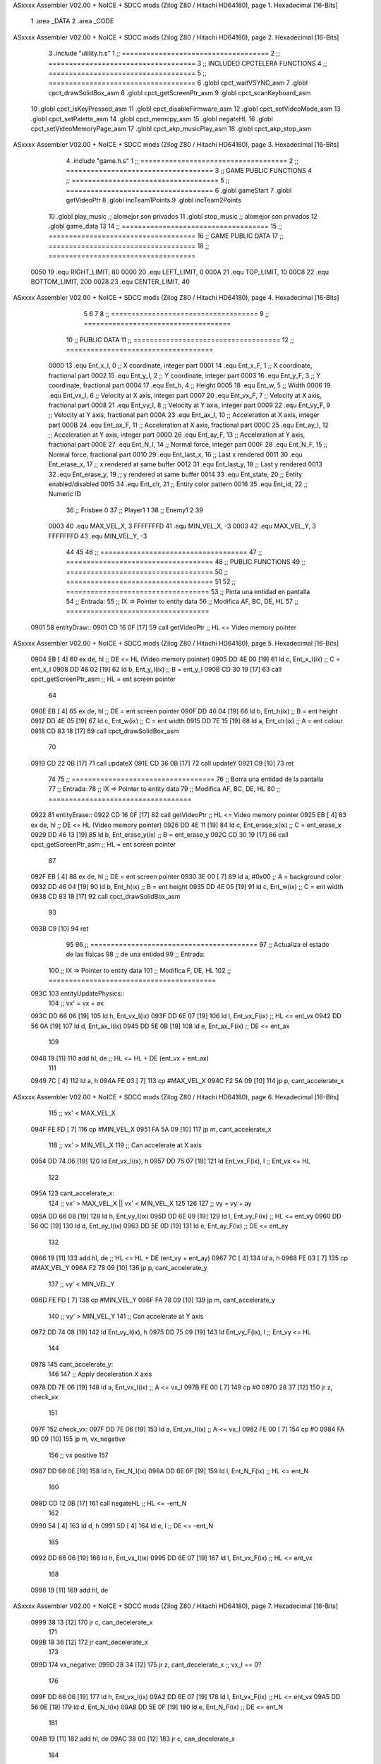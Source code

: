 ASxxxx Assembler V02.00 + NoICE + SDCC mods  (Zilog Z80 / Hitachi HD64180), page 1.
Hexadecimal [16-Bits]



                              1 .area _DATA
                              2 .area _CODE
ASxxxx Assembler V02.00 + NoICE + SDCC mods  (Zilog Z80 / Hitachi HD64180), page 2.
Hexadecimal [16-Bits]



                              3 .include "utility.h.s"
                              1 ;; ====================================
                              2 ;; ====================================
                              3 ;; INCLUDED CPCTELERA FUNCTIONS
                              4 ;; ====================================
                              5 ;; ====================================
                              6 .globl cpct_waitVSYNC_asm
                              7 .globl cpct_drawSolidBox_asm
                              8 .globl cpct_getScreenPtr_asm
                              9 .globl cpct_scanKeyboard_asm
                             10 .globl cpct_isKeyPressed_asm
                             11 .globl cpct_disableFirmware_asm
                             12 .globl cpct_setVideoMode_asm
                             13 .globl cpct_setPalette_asm
                             14 .globl cpct_memcpy_asm
                             15 .globl negateHL
                             16 .globl cpct_setVideoMemoryPage_asm
                             17 .globl cpct_akp_musicPlay_asm
                             18 .globl cpct_akp_stop_asm
ASxxxx Assembler V02.00 + NoICE + SDCC mods  (Zilog Z80 / Hitachi HD64180), page 3.
Hexadecimal [16-Bits]



                              4 .include "game.h.s"
                              1 ;; ====================================
                              2 ;; ====================================
                              3 ;; GAME PUBLIC FUNCTIONS
                              4 ;; ====================================
                              5 ;; ====================================
                              6 .globl gameStart
                              7 .globl getVideoPtr
                              8 .globl incTeam1Points
                              9 .globl incTeam2Points
                             10 .globl play_music	;; alomejor son privados
                             11 .globl stop_music	;; alomejor son privados
                             12 .globl game_data
                             13 
                             14 ;; ====================================
                             15 ;; ====================================
                             16 ;; GAME PUBLIC DATA
                             17 ;; ====================================
                             18 ;; ====================================
                     0050    19 .equ RIGHT_LIMIT,	80
                     0000    20 .equ LEFT_LIMIT,	0
                     000A    21 .equ TOP_LIMIT,	 	10
                     00C8    22 .equ BOTTOM_LIMIT,	200
                     0028    23 .equ CENTER_LIMIT,	40
ASxxxx Assembler V02.00 + NoICE + SDCC mods  (Zilog Z80 / Hitachi HD64180), page 4.
Hexadecimal [16-Bits]



                              5 
                              6 
                              7 
                              8 ;; ====================================
                              9 ;; ====================================
                             10 ;; PUBLIC DATA
                             11 ;; ====================================
                             12 ;; ====================================
                     0000    13 .equ Ent_x_I, 		0	;; X coordinate, integer part
                     0001    14 .equ Ent_x_F, 		1	;; X coordinate, fractional part
                     0002    15 .equ Ent_y_I, 		2	;; Y coordinate, integer part
                     0003    16 .equ Ent_y_F, 		3	;; Y coordinate, fractional part
                     0004    17 .equ Ent_h, 		4	;; Height
                     0005    18 .equ Ent_w, 		5	;; Width
                     0006    19 .equ Ent_vx_I,		6	;; Velocity at X axis, integer part
                     0007    20 .equ Ent_vx_F,		7	;; Velocity at X axis, fractional part
                     0008    21 .equ Ent_vy_I,		8	;; Velocity at Y axis, integer part
                     0009    22 .equ Ent_vy_F,		9	;; Velocity at Y axis, fractional part
                     000A    23 .equ Ent_ax_I,		10	;; Acceleration at X axis, integer part
                     000B    24 .equ Ent_ax_F,		11	;; Acceleration at X axis, fractional part
                     000C    25 .equ Ent_ay_I,		12	;; Acceleration at Y axis, integer part
                     000D    26 .equ Ent_ay_F,		13	;; Acceleration at Y axis, fractional part
                     000E    27 .equ Ent_N_I,		14	;; Normal force, integer part
                     000F    28 .equ Ent_N_F,		15	;; Normal force, fractional part
                     0010    29 .equ Ent_last_x,	16	;; Last x rendered
                     0011    30 .equ Ent_erase_x,	17	;; x rendered at same buffer
                     0012    31 .equ Ent_last_y,	18	;; Last y rendered
                     0013    32 .equ Ent_erase_y,	19	;; y rendered at same buffer
                     0014    33 .equ Ent_state,		20	;; Entity enabled/disabled
                     0015    34 .equ Ent_clr, 		21	;; Entity color pattern
                     0016    35 .equ Ent_id, 		22	;; Numeric ID
                             36 				;; Frisbee 	0
                             37 				;; Player1 	1
                             38 				;; Enemy1	2
                             39 
                     0003    40 .equ MAX_VEL_X, 3 
                     FFFFFFFD    41 .equ MIN_VEL_X, -3
                     0003    42 .equ MAX_VEL_Y, 3
                     FFFFFFFD    43 .equ MIN_VEL_Y, -3
                             44 
                             45 
                             46 ;; ====================================
                             47 ;; ====================================
                             48 ;; PUBLIC FUNCTIONS
                             49 ;; ====================================
                             50 ;; ====================================
                             51 
                             52 ;; ===================================
                             53 ;; Pinta una entidad en pantalla
                             54 ;; Entrada:
                             55 ;; 	IX => Pointer to entity data 
                             56 ;; Modifica AF, BC, DE, HL
                             57 ;; ===================================
   0901                      58 entityDraw::
   0901 CD 16 0F      [17]   59 	call 	getVideoPtr		;; HL <= Video memory pointer
ASxxxx Assembler V02.00 + NoICE + SDCC mods  (Zilog Z80 / Hitachi HD64180), page 5.
Hexadecimal [16-Bits]



   0904 EB            [ 4]   60 	ex 	de, hl			;; DE <= HL (Video memory pointer)
   0905 DD 4E 00      [19]   61 	ld 	c, Ent_x_I(ix) 		;; C = ent_x_I
   0908 DD 46 02      [19]   62 	ld 	b, Ent_y_I(ix) 		;; B = ent_y_I
   090B CD 30 19      [17]   63 	call cpct_getScreenPtr_asm 	;; HL = ent screen pointer
                             64 
   090E EB            [ 4]   65 	ex 	de, hl 			;; DE = ent screen pointer
   090F DD 46 04      [19]   66 	ld 	b, Ent_h(ix) 		;; B = ent height
   0912 DD 4E 05      [19]   67 	ld 	c, Ent_w(ix) 		;; C = ent width
   0915 DD 7E 15      [19]   68 	ld 	a, Ent_clr(ix)		;; A = ent colour
   0918 CD 83 18      [17]   69 	call cpct_drawSolidBox_asm
                             70 
   091B CD 22 0B      [17]   71 	call updateX
   091E CD 36 0B      [17]   72 	call updateY
   0921 C9            [10]   73 	ret
                             74 
                             75 ;; ===================================
                             76 ;; Borra una entidad de la pantalla
                             77 ;; Entrada:
                             78 ;; 	IX => Pointer to entity data 
                             79 ;; Modifica AF, BC, DE, HL
                             80 ;; ===================================
   0922                      81 entityErase::
   0922 CD 16 0F      [17]   82 	call 	getVideoPtr		;; HL <= Video memory pointer
   0925 EB            [ 4]   83 	ex 	de, hl			;; DE <= HL (Video memory pointer)
   0926 DD 4E 11      [19]   84 	ld 	c, Ent_erase_x(ix)	;; C = ent_erase_x
   0929 DD 46 13      [19]   85 	ld 	b, Ent_erase_y(ix)	;; B = ent_erase_y
   092C CD 30 19      [17]   86 	call cpct_getScreenPtr_asm 	;; HL = ent screen pointer
                             87 
   092F EB            [ 4]   88 	ex 	de, hl 			;; DE = ent screen pointer
   0930 3E 00         [ 7]   89 	ld 	a, #0x00 		;; A = background color
   0932 DD 46 04      [19]   90 	ld 	b, Ent_h(ix) 		;; B = ent height
   0935 DD 4E 05      [19]   91 	ld 	c, Ent_w(ix) 		;; C = ent width
   0938 CD 83 18      [17]   92 	call cpct_drawSolidBox_asm
                             93 
   093B C9            [10]   94 	ret
                             95 
                             96 ;; =========================================
                             97 ;; Actualiza el estado de las físicas
                             98 ;; 	de una entidad
                             99 ;; Entrada:
                            100 ;; 	IX => Pointer to entity data
                            101 ;; Modifica F, DE, HL
                            102 ;; =========================================
   093C                     103 entityUpdatePhysics::
                            104 	;; vx' = vx + ax
   093C DD 66 06      [19]  105 	ld 	h, Ent_vx_I(ix)
   093F DD 6E 07      [19]  106 	ld 	l, Ent_vx_F(ix)		;; HL <= ent_vx
   0942 DD 56 0A      [19]  107 	ld 	d, Ent_ax_I(ix)
   0945 DD 5E 0B      [19]  108 	ld 	e, Ent_ax_F(ix)		;; DE <= ent_ax
                            109 
   0948 19            [11]  110 	add 	hl, de 			;; HL <= HL + DE (ent_vx + ent_ax)
                            111 
   0949 7C            [ 4]  112 	ld 	a, h
   094A FE 03         [ 7]  113 	cp 	#MAX_VEL_X
   094C F2 5A 09      [10]  114 	jp 	p, cant_accelerate_x
ASxxxx Assembler V02.00 + NoICE + SDCC mods  (Zilog Z80 / Hitachi HD64180), page 6.
Hexadecimal [16-Bits]



                            115 		;; vx' < MAX_VEL_X
   094F FE FD         [ 7]  116 		cp 	#MIN_VEL_X
   0951 FA 5A 09      [10]  117 		jp 	m, cant_accelerate_x
                            118 			;; vx' > MIN_VEL_X
                            119 			;; Can accelerate at X axis
   0954 DD 74 06      [19]  120 			ld 	Ent_vx_I(ix), h
   0957 DD 75 07      [19]  121 			ld 	Ent_vx_F(ix), l		;; Ent_vx <= HL
                            122 
   095A                     123 	cant_accelerate_x:
                            124 	;; vx' > MAX_VEL_X || vx' < MIN_VEL_X
                            125 
                            126 
                            127 	;; vy = vy + ay
   095A DD 66 08      [19]  128 	ld 	h, Ent_vy_I(ix)
   095D DD 6E 09      [19]  129 	ld 	l, Ent_vy_F(ix)		;; HL <= ent_vy
   0960 DD 56 0C      [19]  130 	ld 	d, Ent_ay_I(ix)
   0963 DD 5E 0D      [19]  131 	ld 	e, Ent_ay_F(ix)		;; DE <= ent_ay
                            132 
   0966 19            [11]  133 	add 	hl, de 			;; HL <= HL + DE (ent_vy + ent_ay)
   0967 7C            [ 4]  134 	ld 	a, h
   0968 FE 03         [ 7]  135 	cp 	#MAX_VEL_Y
   096A F2 78 09      [10]  136 	jp 	p, cant_accelerate_y
                            137 		;; vy' < MIN_VEL_Y
   096D FE FD         [ 7]  138 		cp 	#MIN_VEL_Y
   096F FA 78 09      [10]  139 		jp 	m, cant_accelerate_y
                            140 			;; vy' > MIN_VEL_Y
                            141 			;; Can accelerate at Y axis
   0972 DD 74 08      [19]  142 			ld 	Ent_vy_I(ix), h
   0975 DD 75 09      [19]  143 			ld 	Ent_vy_F(ix), l		;; Ent_vy <= HL
                            144 
   0978                     145 	cant_accelerate_y:
                            146 
                            147 	;; Apply deceleration X axis
   0978 DD 7E 06      [19]  148 	ld 	a, Ent_vx_I(ix)		;; A <= vx_I
   097B FE 00         [ 7]  149 	cp 	#0
   097D 28 37         [12]  150 	jr	z, check_ax
                            151 
   097F                     152 	check_vx:
   097F DD 7E 06      [19]  153 		ld 	a, Ent_vx_I(ix)		;; A <= vx_I
   0982 FE 00         [ 7]  154 		cp 	#0
   0984 FA 9D 09      [10]  155 		jp	m, vx_negative
                            156 			;; vx positive
                            157 
   0987 DD 66 0E      [19]  158 			ld 	h, Ent_N_I(ix)
   098A DD 6E 0F      [19]  159 			ld 	l, Ent_N_F(ix)		;; HL <= ent_N
                            160 
   098D CD 12 0B      [17]  161 			call 	negateHL		;; HL <= -ent_N
                            162 
   0990 54            [ 4]  163 			ld 	d, h
   0991 5D            [ 4]  164 			ld 	e, l			;; DE <= -ent_N
                            165 
   0992 DD 66 06      [19]  166 			ld 	h, Ent_vx_I(ix)
   0995 DD 6E 07      [19]  167 			ld 	l, Ent_vx_F(ix)		;; HL <= ent_vx
                            168 
   0998 19            [11]  169 			add 	hl, de
ASxxxx Assembler V02.00 + NoICE + SDCC mods  (Zilog Z80 / Hitachi HD64180), page 7.
Hexadecimal [16-Bits]



   0999 38 13         [12]  170 			jr	c, can_decelerate_x
                            171 
   099B 18 36         [12]  172 			jr cant_decelerate_x
                            173 
   099D                     174 		vx_negative:
   099D 28 34         [12]  175 			jr 	z, cant_decelerate_x	;; vx_I == 0?
                            176 
   099F DD 66 06      [19]  177 			ld 	h, Ent_vx_I(ix)
   09A2 DD 6E 07      [19]  178 			ld 	l, Ent_vx_F(ix)		;; HL <= ent_vx
   09A5 DD 56 0E      [19]  179 			ld 	d, Ent_N_I(ix)
   09A8 DD 5E 0F      [19]  180 			ld 	e, Ent_N_F(ix)		;; DE <= ent_N
                            181 
   09AB 19            [11]  182 			add 	hl, de
   09AC 38 00         [12]  183 			jr	c, can_decelerate_x
                            184 
   09AE                     185 			can_decelerate_x:
   09AE DD 74 06      [19]  186 				ld 	Ent_vx_I(ix), h
   09B1 DD 75 07      [19]  187 				ld 	Ent_vx_F(ix), l		;; Ent_vx <= HL
                            188 
   09B4 18 1D         [12]  189 				jr cant_decelerate_x
   09B6                     190 	check_ax:
   09B6 DD 7E 0A      [19]  191 		ld	a, Ent_ax_I(ix)
   09B9 FE 00         [ 7]  192 		cp 	#0
   09BB 20 C2         [12]  193 		jr	nz, check_vx
   09BD DD 7E 0B      [19]  194 		ld	a, Ent_ax_F(ix)
   09C0 FE 00         [ 7]  195 		cp 	#0
   09C2 20 BB         [12]  196 		jr	nz, check_vx
                            197 			;; vx_I == 0 && ax == 0
   09C4 DD 7E 16      [19]  198 			ld	a, Ent_id(ix)
   09C7 FE 00         [ 7]  199 			cp	#0
   09C9 28 08         [12]  200 			jr	z, cant_decelerate_x	;; If Ent_id == frisbee_id, cant_decelerate_x
                            201 
   09CB DD 36 06 00   [19]  202 			ld	Ent_vx_I(ix), #0
   09CF DD 36 07 00   [19]  203 			ld	Ent_vx_F(ix), #0	;; Ent_vx <= 0
                            204 
                            205 
   09D3                     206 	cant_decelerate_x:
                            207 
                            208 	;; Apply deceleration Y axis
   09D3 DD 7E 08      [19]  209 	ld 	a, Ent_vy_I(ix)		;; A <= vy_I
   09D6 FE 00         [ 7]  210 	cp 	#0
   09D8 28 35         [12]  211 	jr	z, check_ay
                            212 
   09DA                     213 	check_vy:
   09DA DD 7E 08      [19]  214 		ld 	a, Ent_vy_I(ix)		;; A <= vy_I
   09DD FE 00         [ 7]  215 		cp 	#0
   09DF FA F8 09      [10]  216 		jp	m, vy_negative
                            217 
                            218 			;; vy positive
   09E2 DD 66 0E      [19]  219 			ld 	h, Ent_N_I(ix)
   09E5 DD 6E 0F      [19]  220 			ld 	l, Ent_N_F(ix)		;; HL <= ent_N
                            221 
   09E8 CD 12 0B      [17]  222 			call 	negateHL		;; HL <= -ent_N
                            223 
   09EB 54            [ 4]  224 			ld 	d, h
ASxxxx Assembler V02.00 + NoICE + SDCC mods  (Zilog Z80 / Hitachi HD64180), page 8.
Hexadecimal [16-Bits]



   09EC 5D            [ 4]  225 			ld 	e, l			;; DE <= -ent_N
                            226 
   09ED DD 66 08      [19]  227 			ld 	h, Ent_vy_I(ix)
   09F0 DD 6E 09      [19]  228 			ld 	l, Ent_vy_F(ix)		;; HL <= ent_vy
                            229 
   09F3 19            [11]  230 			add 	hl, de
   09F4 38 11         [12]  231 			jr	c, can_decelerate_y
                            232 
   09F6 18 34         [12]  233 			jr cant_decelerate_y
                            234 
   09F8                     235 		vy_negative:
   09F8 DD 66 08      [19]  236 			ld 	h, Ent_vy_I(ix)
   09FB DD 6E 09      [19]  237 			ld 	l, Ent_vy_F(ix)		;; HL <= ent_vy
   09FE DD 56 0E      [19]  238 			ld 	d, Ent_N_I(ix)
   0A01 DD 5E 0F      [19]  239 			ld 	e, Ent_N_F(ix)		;; DE <= ent_N
                            240 
   0A04 19            [11]  241 			add 	hl, de
   0A05 38 00         [12]  242 			jr	c, can_decelerate_y
                            243 
   0A07                     244 			can_decelerate_y:
   0A07 DD 74 08      [19]  245 				ld 	Ent_vy_I(ix), h
   0A0A DD 75 09      [19]  246 				ld 	Ent_vy_F(ix), l		;; Ent_vy <= HL
                            247 
                            248 
   0A0D 18 1D         [12]  249 				jr cant_decelerate_y
   0A0F                     250 	check_ay:
   0A0F DD 7E 0C      [19]  251 		ld	a, Ent_ay_I(ix)
   0A12 FE 00         [ 7]  252 		cp 	#0
   0A14 20 C4         [12]  253 		jr	nz, check_vy
   0A16 DD 7E 0D      [19]  254 		ld	a, Ent_ay_F(ix)
   0A19 FE 00         [ 7]  255 		cp 	#0
   0A1B 20 BD         [12]  256 		jr	nz, check_vy
                            257 			;; vy_I == 0 && ay == 0
   0A1D DD 7E 16      [19]  258 			ld	a, Ent_id(ix)
   0A20 FE 00         [ 7]  259 			cp	#0
   0A22 28 08         [12]  260 			jr	z, cant_decelerate_y	;; If Ent_id == frisbee_id, cant_decelerate_y
                            261 			
   0A24 DD 36 08 00   [19]  262 			ld	Ent_vy_I(ix), #0
   0A28 DD 36 09 00   [19]  263 			ld	Ent_vy_F(ix), #0	;; Ent_vy <= 0
                            264 
   0A2C                     265 	cant_decelerate_y:
                            266 
   0A2C DD 36 0A 00   [19]  267 	ld 	Ent_ax_I(ix), #0	;; 
   0A30 DD 36 0B 00   [19]  268 	ld 	Ent_ax_F(ix), #0	;; ax = 0
   0A34 DD 36 0C 00   [19]  269 	ld 	Ent_ay_I(ix), #0	;; 
   0A38 DD 36 0D 00   [19]  270 	ld 	Ent_ay_F(ix), #0	;; ay = 0
                            271 
   0A3C C9            [10]  272 	ret
                            273 
                            274 ;; =========================================
                            275 ;; Comprueba si existe colision entre
                            276 ;; dos entidades.
                            277 ;; Entrada:
                            278 ;; 	IX => Pointer to entity 1 data
                            279 ;; 	HL => Pointer to entity 2 data
ASxxxx Assembler V02.00 + NoICE + SDCC mods  (Zilog Z80 / Hitachi HD64180), page 9.
Hexadecimal [16-Bits]



                            280 ;; Modifica AF, B, HL, IX
                            281 ;; Devuelve:
                            282 ;; 	A <==== 0 si no hay colisión, y la
                            283 ;; 		diferencia absoluta entre
                            284 ;;		las x, en caso de colisión
                            285 ;; =========================================
   0A3D 00 00               286 ent1_ptr: .dw #0000
   0A3F 00 00               287 ent2_ptr: .dw #0000
   0A41                     288 entityCheckCollision::
                            289 	;;
                            290 	;; If (ent1_x + ent1_w <= ent2_x) no collision
                            291 	;; ent1_x + ent1_w - ent2_x <= 0  no collision
                            292 	;;
   0A41 DD 22 3D 0A   [20]  293 	ld 	(ent1_ptr), ix 		;; ent1_ptr <= IX
   0A45 22 3F 0A      [16]  294 	ld 	(ent2_ptr), hl 		;; ent2_ptr <= HL
                            295 
   0A48 DD 7E 00      [19]  296 	ld 	a, Ent_x_I(ix)		;; A <= ent1_x
   0A4B DD 86 05      [19]  297 	add 	Ent_w(ix)		;; A <= A + ent1_w
   0A4E DD 2A 3F 0A   [20]  298 	ld 	ix, (ent2_ptr)		;; IX <= ent 2
   0A52 DD 96 00      [19]  299 	sub 	Ent_x_I(ix)		;; A <= A - ent2_x
   0A55 F2 5A 0A      [10]  300 	jp 	p, collision_XR		;; A > 0? lo contrario a A <= 0
                            301 
   0A58 18 39         [12]  302 	jr 	no_collision
                            303 
                            304 	;; Puede haber colisión en el eje X, ent2 está por la izda de ent1
   0A5A                     305 	collision_XR:
                            306 		;; Guardar en b el resultado de la anterior operación (ent1_x + ent1_w - ent2_x)
   0A5A 47            [ 4]  307 		ld 	b, a 		;; B <= A
                            308 		;;
                            309 		;; If (ent2_x + ent2_w <= ent1_x) no collision
                            310 		;; ent2_x + ent2_w - ent1_x <= 0
                            311 		;; 
   0A5B DD 7E 00      [19]  312 		ld 	a, Ent_x_I(ix)		;; A <= ent2_x
   0A5E DD 86 05      [19]  313 		add 	Ent_w(ix) 		;; A <= A + ent2_w
   0A61 DD 2A 3D 0A   [20]  314 		ld 	ix, (ent1_ptr)		;; IX <= ent 1
   0A65 DD 96 00      [19]  315 		sub 	Ent_x_I(ix)		;; A <= A - ent1_x
   0A68 F2 6D 0A      [10]  316 		jp 	p, collision_XL		;; A > 0? lo contrario a A <= 0
                            317 
   0A6B 18 26         [12]  318 		jr 	no_collision
                            319 	;; Hay colisión en el eje X e Y, ent2 está entre la izda y la dcha de ent1
   0A6D                     320 	collision_XL:
                            321 		;;
                            322 		;; If (ent1_y + ent1_h <= ent2_y) no collision
                            323 		;; ent1_y + ent1_h - ent2_y <= 0
                            324 		;;
   0A6D DD 7E 02      [19]  325 		ld 	a, Ent_y_I(ix)		;; A <= ent1_x
   0A70 DD 86 04      [19]  326 		add 	Ent_h(ix)		;; A <= A + ent1_w
   0A73 DD 2A 3F 0A   [20]  327 		ld 	ix, (ent2_ptr)		;; IX <= ent 2
   0A77 DD 96 02      [19]  328 		sub 	Ent_y_I(ix)		;; A <= A - ent2_x
   0A7A F2 7F 0A      [10]  329 		jp 	p, collision_YB		;; A > 0? lo contrario a A <= 0
                            330 
   0A7D 18 14         [12]  331 		jr 	no_collision
                            332 
                            333 	;; Puede haber colisión en el eje Y, ent2 está por arriba de ent1
   0A7F                     334 	collision_YB:
ASxxxx Assembler V02.00 + NoICE + SDCC mods  (Zilog Z80 / Hitachi HD64180), page 10.
Hexadecimal [16-Bits]



                            335 		;;
                            336 		;; If (ent2_y + ent2_h <= ent1_y) no collision
                            337 		;; ent2_y + ent2_h - ent1_y <= 0
                            338 		;; 
   0A7F DD 7E 02      [19]  339 		ld 	a, Ent_y_I(ix)		;; A <= ent2_y
   0A82 DD 86 04      [19]  340 		add 	Ent_h(ix) 		;; A <= A + ent2_h
   0A85 DD 2A 3D 0A   [20]  341 		ld 	ix, (ent1_ptr)		;; IX <= ent 1
   0A89 DD 96 02      [19]  342 		sub 	Ent_y_I(ix)		;; A <= A - ent1_y
   0A8C F2 91 0A      [10]  343 		jp 	p, collision_YT		;; A > 0? lo contrario a A <= 0
                            344 
   0A8F 18 02         [12]  345 		jr 	no_collision
                            346 
                            347 	;; Hay colisión en el eje Y, ent2 está entre arriba y abajo de ent1
   0A91                     348 	collision_YT:
                            349 
                            350 	;; A == ent1_x + ent1_w - ent2_x, A es mínimo 1
   0A91 78            [ 4]  351 	ld 	a, b
                            352 
   0A92 C9            [10]  353 	ret
                            354 
   0A93                     355 	no_collision:
   0A93 3E 00         [ 7]  356 	ld 	a, #0 	;; A == 0 si no hay colisión
   0A95 C9            [10]  357 	ret
                            358 
                            359 
                            360 ;; =========================================
                            361 ;; Actualiza la posición de la entidad
                            362 ;; Entrada:
                            363 ;; 	IX => Pointer to entity data
                            364 ;; Modifica AF, B, DE, HL, IX
                            365 ;; =========================================
   0A96                     366 entityUpdatePosition::
                            367 
                            368 	;; x' = x + vx_I
   0A96 DD 56 06      [19]  369 	ld 	d, Ent_vx_I(ix) 	
   0A99 DD 5E 07      [19]  370 	ld 	e, Ent_vx_F(ix)		;; DE <= ent_vx
                            371 
   0A9C DD 66 00      [19]  372 	ld 	h, Ent_x_I(ix) 		;; 
   0A9F DD 6E 01      [19]  373 	ld 	l, Ent_x_F(ix)		;; HL <= Ent_x
                            374 
   0AA2 19            [11]  375 	add 	hl, de 			;; HL <= HL + DE (x + vx)
                            376 
   0AA3 7C            [ 4]  377 	ld 	a, h 			;; B <= H (x_I + vx_I) integer part
   0AA4 FE 00         [ 7]  378 	cp 	#LEFT_LIMIT
   0AA6 FA B7 0A      [10]  379 	jp 	m, check_left		;; LIMIT_LEFT > x_I + vx_I? can't move
                            380 		;; can move left
   0AA9 DD 86 05      [19]  381 		add 	Ent_w(ix) 		;; A <= w + x_I + vx_I
   0AAC 47            [ 4]  382 		ld	b, a
   0AAD 3E 50         [ 7]  383 		ld 	a, #RIGHT_LIMIT
   0AAF B8            [ 4]  384 		cp	b
   0AB0 38 0E         [12]  385 		jr 	c, check_right	;; RIGHT_LIMIT < w + x_I + vx_I? can't move
                            386 			;; can move
   0AB2 CD 1B 0B      [17]  387 			call setX 		;; Ent_x <= HL (x + vx)
                            388 
   0AB5 18 14         [12]  389 			jr check_y
ASxxxx Assembler V02.00 + NoICE + SDCC mods  (Zilog Z80 / Hitachi HD64180), page 11.
Hexadecimal [16-Bits]



                            390 
   0AB7                     391 	check_left:
   0AB7 26 00         [ 7]  392 		ld 	h, #LEFT_LIMIT
   0AB9 2E 00         [ 7]  393 		ld 	l, #0
   0ABB CD 1B 0B      [17]  394 		call	setX 			;; Ent_x <= LEFT_LIMIT
   0ABE 18 0B         [12]  395 			jr check_y
                            396 
   0AC0                     397 	check_right:
   0AC0 3E 50         [ 7]  398 		ld 	a, #RIGHT_LIMIT
   0AC2 DD 96 05      [19]  399 		sub	a, Ent_w(ix)
   0AC5 67            [ 4]  400 		ld 	h, a
   0AC6 2E 00         [ 7]  401 		ld 	l, #0
   0AC8 CD 1B 0B      [17]  402 		call	setX 			;; Ent_x <= RIGHT_LIMIT
                            403 
   0ACB                     404 	check_y:
                            405 	;; y' = y + vy_I*2
   0ACB DD 56 08      [19]  406 	ld 	d, Ent_vy_I(ix) 	
   0ACE DD 5E 09      [19]  407 	ld 	e, Ent_vy_F(ix)		;; DE <= ent_vy
                            408 
   0AD1 DD 66 02      [19]  409 	ld 	h, Ent_y_I(ix) 		;; 
   0AD4 DD 6E 03      [19]  410 	ld 	l, Ent_y_F(ix)		;; HL <= Ent_y
                            411 
   0AD7 19            [11]  412 	add 	hl, de 			;; HL <= HL + DE (y + vy)
   0AD8 19            [11]  413 	add 	hl, de 			;; HL <= HL + DE (y + vy)
                            414 
   0AD9 7C            [ 4]  415 	ld 	a,h	 		;; A <= H (y_I + vy_I) integer part
   0ADA FE 0A         [ 7]  416 	cp 	#TOP_LIMIT
   0ADC DA EE 0A      [10]  417 	jp 	c, check_top		;; TOP_LIMIT > y_I + vy_I? can't move
                            418 		;; can move up
   0ADF 7C            [ 4]  419 		ld 	a, h
   0AE0 DD 86 04      [19]  420 		add 	Ent_h(ix) 		;; A <= h + y_I + vy_I
   0AE3 47            [ 4]  421 		ld	b, a
   0AE4 3E C8         [ 7]  422 		ld 	a, #BOTTOM_LIMIT
   0AE6 B8            [ 4]  423 		cp	b
   0AE7 DA F7 0A      [10]  424 		jp 	c, check_bot		;; BOTTOM_LIMIT < h + y_I + vy_I? can't move
                            425 			;; can move
   0AEA CD 2F 0B      [17]  426 			call 	setY			;; Ent_y <= HL (y + vy)
                            427 
   0AED C9            [10]  428 			ret
                            429 
                            430 	;; CONTROL STRUCTURES: http://tutorials.eeems.ca/ASMin28Days/lesson/day07.html
                            431 
   0AEE                     432 	check_top:
   0AEE 26 0A         [ 7]  433 		ld 	h, #TOP_LIMIT
   0AF0 2E 00         [ 7]  434 		ld 	l, #0
   0AF2 CD 2F 0B      [17]  435 		call 	setY				;; Ent_y <= TOP_LIMIT
   0AF5 18 0B         [12]  436 		jr bounce
                            437 
   0AF7                     438 	check_bot:
   0AF7 3E C8         [ 7]  439 		ld 	a, #BOTTOM_LIMIT
   0AF9 DD 96 04      [19]  440 		sub	a, Ent_h(ix)
   0AFC 67            [ 4]  441 		ld 	h, a
   0AFD 2E 00         [ 7]  442 		ld 	l, #0
   0AFF CD 2F 0B      [17]  443 		call 	setY				;; Ent_y <= BOTTOM_LIMIT
                            444 
ASxxxx Assembler V02.00 + NoICE + SDCC mods  (Zilog Z80 / Hitachi HD64180), page 12.
Hexadecimal [16-Bits]



   0B02                     445 	bounce:
   0B02 DD 66 08      [19]  446 			ld 	h, Ent_vy_I(ix)
   0B05 DD 6E 09      [19]  447 			ld 	l, Ent_vy_F(ix)		;; HL <= Ent_vy
                            448 
   0B08 CD 12 0B      [17]  449 			call 	negateHL
                            450 
   0B0B DD 74 08      [19]  451 			ld 	Ent_vy_I(ix), h
   0B0E DD 75 09      [19]  452 			ld 	Ent_vy_F(ix), l		;; Ent_vy <= HL negated
                            453 
   0B11 C9            [10]  454 		ret
                            455 
                            456 ;; =========================================
                            457 ;; Inverts HL value
                            458 ;; Entrada:
                            459 ;; 	HL => value we are going to negate
                            460 ;; Modifica AF, HL
                            461 ;; Devuelve:
                            462 ;; 	HL <= HL value negated
                            463 ;; =========================================
   0B12                     464 negateHL::
   0B12 3E 00         [ 7]  465 	ld 	a, #0			;;
   0B14 AF            [ 4]  466 	xor	a			;;
   0B15 95            [ 4]  467 	sub	l			;;
   0B16 6F            [ 4]  468 	ld	l,a			;;
   0B17 9F            [ 4]  469 	sbc	a,a			;;
   0B18 94            [ 4]  470 	sub	h			;;
   0B19 67            [ 4]  471 	ld	h,a			;; negate HL
                            472 
   0B1A C9            [10]  473 	ret
                            474 
                            475 ;; ====================================
                            476 ;; ====================================
                            477 ;; PRIVATE FUNCTIONS
                            478 ;; ====================================
                            479 ;; ====================================
                            480 
                            481 
                            482 
                            483 ;; =========================================
                            484 ;; Modifica la x de la entidad a la pasada
                            485 ;; 	por parámetro
                            486 ;; Entrada:
                            487 ;; 	IX => Pointer to entity data
                            488 ;; 	HL => value we are going to set
                            489 ;; Modifica AF
                            490 ;; =========================================
   0B1B                     491 setX:
   0B1B DD 74 00      [19]  492 	ld	Ent_x_I(ix), h
   0B1E DD 75 01      [19]  493 	ld	Ent_x_F(ix), l		;; Ent_x_I <= HL
                            494 
   0B21 C9            [10]  495 	ret
                            496 
                            497 
                            498 ;; =========================================
                            499 ;; Modifica las de últimas posiciones X
ASxxxx Assembler V02.00 + NoICE + SDCC mods  (Zilog Z80 / Hitachi HD64180), page 13.
Hexadecimal [16-Bits]



                            500 ;	de la entidad
                            501 ;; Entrada:
                            502 ;; 	IX => Pointer to entity data
                            503 ;; Modifica AF
                            504 ;; =========================================
   0B22                     505 updateX:
   0B22 DD 7E 10      [19]  506 	ld	a, Ent_last_x(ix)
   0B25 DD 77 11      [19]  507 	ld 	Ent_erase_x(ix), a	;; Ent_erase_x <= Ent_last_x
                            508 
   0B28 DD 7E 00      [19]  509 	ld	a, Ent_x_I(ix)
   0B2B DD 77 10      [19]  510 	ld 	Ent_last_x(ix), a	;; Ent_last_x <= Ent_x_I
   0B2E C9            [10]  511 	ret
                            512 
                            513 
                            514 ;; =========================================
                            515 ;; Modifica la y de la entidad a la pasada
                            516 ;; 	por parámetro
                            517 ;; Entrada:
                            518 ;; 	IX => Pointer to entity data
                            519 ;; 	HL => value we are going to set
                            520 ;; Modifica AF
                            521 ;; =========================================
   0B2F                     522 setY:
                            523 
   0B2F DD 74 02      [19]  524 	ld	Ent_y_I(ix), h
   0B32 DD 75 03      [19]  525 	ld	Ent_y_F(ix), l		;; Ent_y_I <= HL
                            526 
   0B35 C9            [10]  527 	ret
                            528 
                            529 
                            530 ;; =========================================
                            531 ;; Modifica las de últimas posiciones Y
                            532 ;	de la entidad
                            533 ;; Entrada:
                            534 ;; 	IX => Pointer to entity data
                            535 ;; Modifica AF
                            536 ;; =========================================
   0B36                     537 updateY:
   0B36 DD 7E 12      [19]  538 	ld	a, Ent_last_y(ix)
   0B39 DD 77 13      [19]  539 	ld 	Ent_erase_y(ix), a	;; Ent_erase_y <= Ent_last_y
                            540 
   0B3C DD 7E 02      [19]  541 	ld	a, Ent_y_I(ix)
   0B3F DD 77 12      [19]  542 	ld 	Ent_last_y(ix), a	;; Ent_last_y <= Ent_y_I
   0B42 C9            [10]  543 	ret
